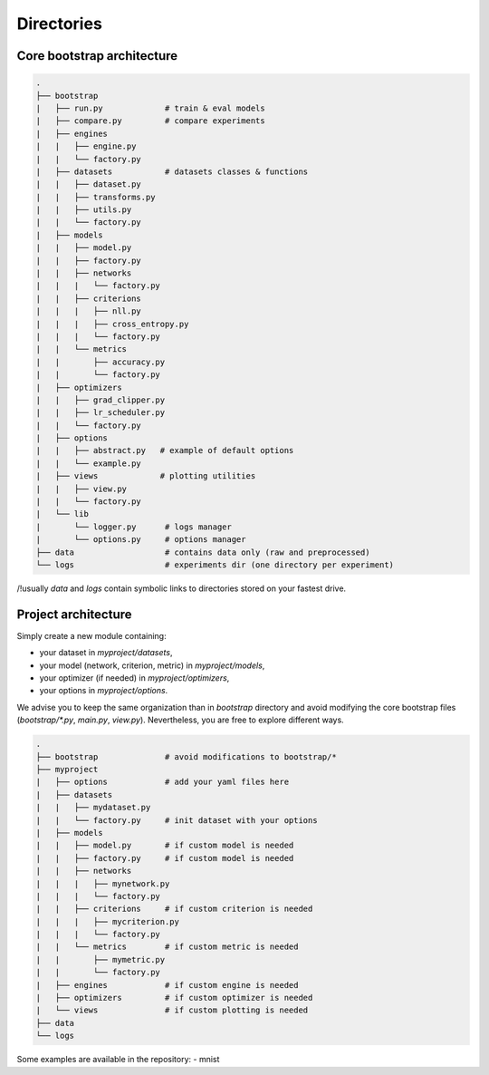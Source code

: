 Directories
===========

Core bootstrap architecture
---------------------------

.. code:: bash

    .
    ├── bootstrap   
    |   ├── run.py             # train & eval models
    |   ├── compare.py         # compare experiments
    |   ├── engines
    |   |   ├── engine.py
    |   |   └── factory.py
    |   ├── datasets           # datasets classes & functions
    |   |   ├── dataset.py
    |   |   ├── transforms.py
    |   |   ├── utils.py
    |   |   └── factory.py
    |   ├── models
    |   |   ├── model.py
    |   |   ├── factory.py
    |   |   ├── networks
    |   |   |   └── factory.py
    |   |   ├── criterions
    |   |   |   ├── nll.py
    |   |   |   ├── cross_entropy.py
    |   |   |   └── factory.py
    |   |   └── metrics
    |   |       ├── accuracy.py
    |   |       └── factory.py
    |   ├── optimizers 
    |   |   ├── grad_clipper.py
    |   |   ├── lr_scheduler.py
    |   |   └── factory.py
    |   ├── options
    |   |   ├── abstract.py   # example of default options
    |   |   └── example.py
    |   ├── views             # plotting utilities
    |   |   ├── view.py
    |   |   └── factory.py
    |   └── lib        
    |       └── logger.py      # logs manager
    |       └── options.py     # options manager
    ├── data                   # contains data only (raw and preprocessed)
    └── logs                   # experiments dir (one directory per experiment)

/!\ usually `data` and `logs` contain symbolic links to directories stored on your fastest drive.


Project architecture
--------------------

Simply create a new module containing:

- your dataset in `myproject/datasets`,
- your model (network, criterion, metric) in `myproject/models`,
- your optimizer (if needed) in `myproject/optimizers`,
- your options in `myproject/options`.

We advise you to keep the same organization than in `bootstrap` directory and avoid modifying the core bootstrap files (`bootstrap/*.py`, `main.py`, `view.py`). Nevertheless, you are free to explore different ways.

.. code:: bash

    .
    ├── bootstrap              # avoid modifications to bootstrap/*
    ├── myproject
    |   ├── options            # add your yaml files here
    |   ├── datasets          
    |   |   ├── mydataset.py
    |   |   └── factory.py     # init dataset with your options
    |   ├── models 
    |   |   ├── model.py       # if custom model is needed
    |   |   ├── factory.py     # if custom model is needed
    |   |   ├── networks
    |   |   |   ├── mynetwork.py
    |   |   |   └── factory.py
    |   |   ├── criterions     # if custom criterion is needed
    |   |   |   ├── mycriterion.py
    |   |   |   └── factory.py
    |   |   └── metrics        # if custom metric is needed
    |   |       ├── mymetric.py
    |   |       └── factory.py
    |   ├── engines            # if custom engine is needed
    |   ├── optimizers         # if custom optimizer is needed
    |   └── views              # if custom plotting is needed
    ├── data
    └── logs

Some examples are available in the repository:
- mnist

